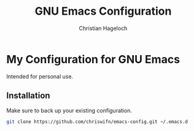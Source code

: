 #+TITLE: GNU Emacs Configuration
#+AUTHOR: Christian Hageloch

* My Configuration for GNU Emacs

Intended for personal use.

** Installation
Make sure to back up your existing configuration.

#+begin_src bash
  git clone https://github.com/chriswifn/emacs-config.git ~/.emacs.d
#+end_src
